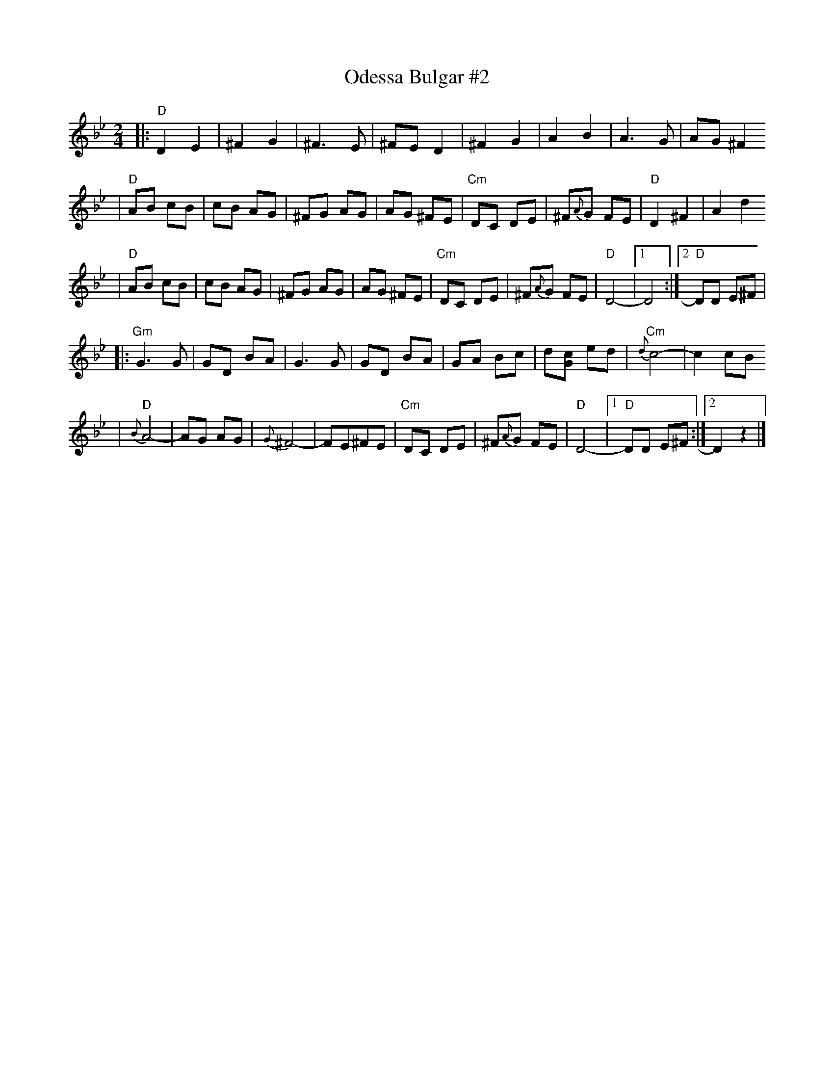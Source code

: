 X: 477
T: Odessa Bulgar #2
M: 2/4
L: 1/8
K: Dphr
|: "D"D2 E2 | ^F2 G2 | ^F3 E | ^FE D2 \
| ^F2 G2 | A2 B2 | A3 G | AG ^F2
| "D"AB cB | cB AG | ^FG AG | AG ^FE \
| "Cm"DC DE | ^F{A}G FE | "D"D2 ^F2 | A2 d2
| "D"AB cB | cB AG | ^FG AG | AG ^FE \
| "Cm"DC DE | ^F{A}G FE | "D"D4- |1 D4 :|2 "D"DD E^F |
|: "Gm"G3 G | GD BA | G3 G | GD BA \
| GA Bc | d[cG] ed | "Cm"{d}c4- | c2 cB
| "D"{B}A4- | AG AG | {G}^F4- | FE^FE \
| "Cm"DC DE | ^F{A}G FE | "D"D4- |1 "D"DD E^F :|2  D2 z2 |]
